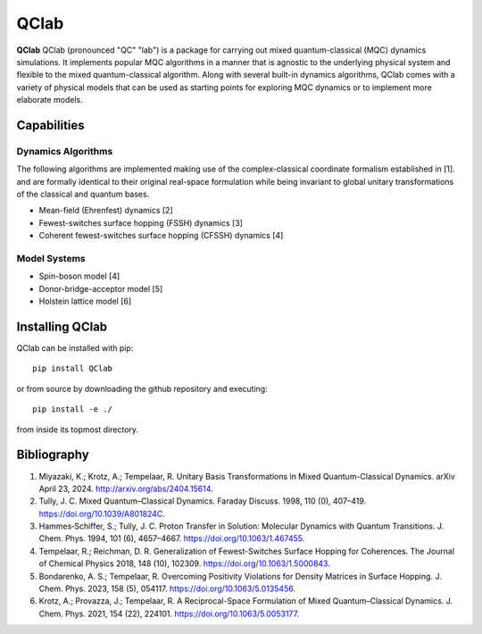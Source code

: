 QClab
=====


**QClab** QClab (pronounced "QC" "lab") is a package for carrying out mixed quantum-classical (MQC) dynamics simulations. 
It implements popular MQC algorithms in a manner that is agnostic to the underlying physical system and flexible to the mixed quantum-classical algorithm. 
Along with several built-in dynamics algorithms, QClab comes with a variety of physical models that can be used as starting points for exploring MQC dynamics 
or to implement more elaborate models. 

Capabilities
------------

Dynamics Algorithms
```````````````````

The following algorithms are implemented making use of the complex-classical coordinate formalism established in [1]. and are formally identical to their original real-space formulation while being invariant to global unitary transformations of the classical and quantum bases. 


* Mean-field (Ehrenfest) dynamics [2]
* Fewest-switches surface hopping (FSSH) dynamics [3]
* Coherent fewest-switches surface hopping (CFSSH) dynamics [4]

Model Systems
`````````````

* Spin-boson model [4]
* Donor-bridge-acceptor model [5]
* Holstein lattice model [6]


Installing QClab
-----------------

QClab can be installed with pip::

   pip install QClab

or from source by downloading the github repository and executing::

   pip install -e ./

from inside its topmost directory. 

Bibliography
------------

1. Miyazaki, K.; Krotz, A.; Tempelaar, R. Unitary Basis Transformations in Mixed Quantum-Classical Dynamics. arXiv April 23, 2024. http://arxiv.org/abs/2404.15614.
2. Tully, J. C. Mixed Quantum–Classical Dynamics. Faraday Discuss. 1998, 110 (0), 407–419. https://doi.org/10.1039/A801824C.
3. Hammes‐Schiffer, S.; Tully, J. C. Proton Transfer in Solution: Molecular Dynamics with Quantum Transitions. J. Chem. Phys. 1994, 101 (6), 4657–4667. https://doi.org/10.1063/1.467455.
4. Tempelaar, R.; Reichman, D. R. Generalization of Fewest-Switches Surface Hopping for Coherences. The Journal of Chemical Physics 2018, 148 (10), 102309. https://doi.org/10.1063/1.5000843.
5. Bondarenko, A. S.; Tempelaar, R. Overcoming Positivity Violations for Density Matrices in Surface Hopping. J. Chem. Phys. 2023, 158 (5), 054117. https://doi.org/10.1063/5.0135456.
6. Krotz, A.; Provazza, J.; Tempelaar, R. A Reciprocal-Space Formulation of Mixed Quantum–Classical Dynamics. J. Chem. Phys. 2021, 154 (22), 224101. https://doi.org/10.1063/5.0053177.